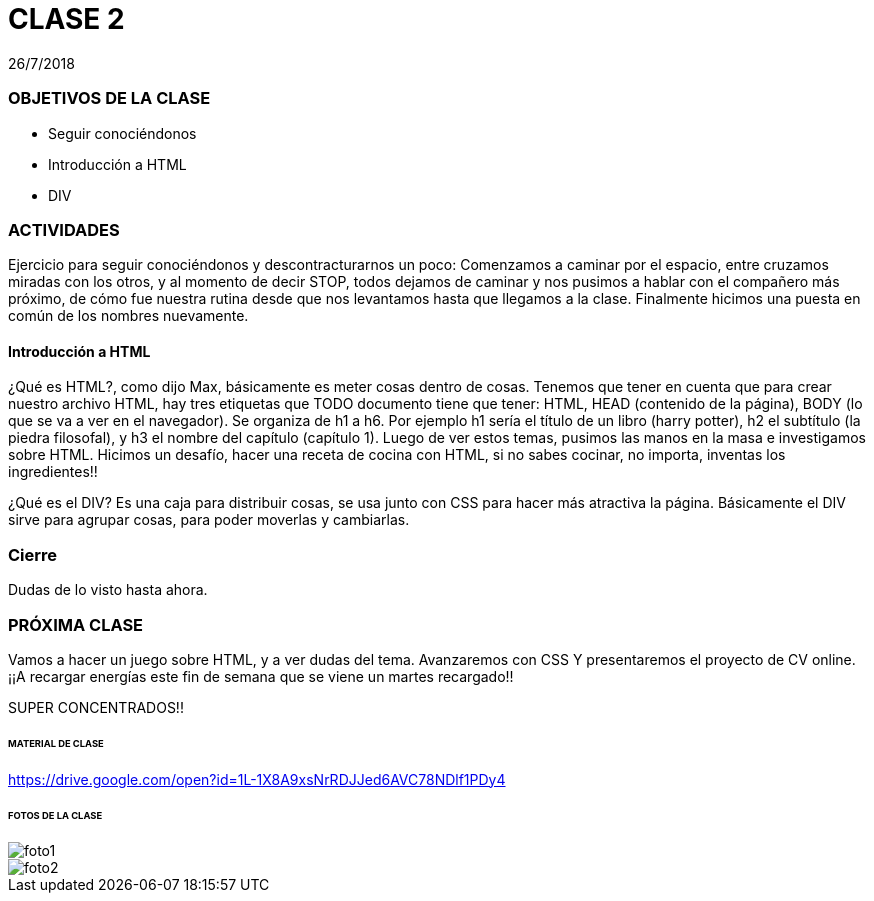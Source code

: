= CLASE 2
:published_at: 2018-07-26
:hp-image: https://raw.githubusercontent.com/dwfs-bue-pal-2/dwfs-bue-pal-2.github.io/master/images/clase2/foto1.png
:hp-tags: Acamica, HTML, Clase 2

26/7/2018

### OBJETIVOS DE LA CLASE
* Seguir conociéndonos
* Introducción a HTML
* DIV

### ACTIVIDADES 
Ejercicio para seguir conociéndonos y descontracturarnos un poco: Comenzamos a caminar por el espacio, entre cruzamos miradas con los otros, y al momento de decir STOP, todos dejamos de caminar y nos pusimos a hablar con el compañero más próximo, de cómo fue nuestra rutina desde que nos levantamos hasta que llegamos a la clase. Finalmente hicimos una puesta en común de los nombres nuevamente. 

#### Introducción a HTML
¿Qué es HTML?, como dijo Max, básicamente es meter cosas dentro de cosas. Tenemos que tener en cuenta que para crear nuestro archivo HTML, hay tres etiquetas que TODO documento tiene que tener: HTML, HEAD (contenido de la página), BODY (lo que se va a ver en el navegador). Se organiza de h1 a h6. Por ejemplo h1 sería el título de un libro (harry potter), h2 el subtítulo (la piedra filosofal), y h3 el nombre del capítulo (capítulo 1). Luego de ver estos temas, pusimos las manos en la masa e investigamos sobre HTML. Hicimos un desafío, hacer una receta de cocina con HTML, si no sabes cocinar, no importa, inventas los ingredientes!!

¿Qué es el DIV? Es una caja para distribuir cosas, se usa junto con CSS para hacer más atractiva la página. Básicamente el DIV sirve para agrupar cosas, para poder moverlas y cambiarlas.

### Cierre
Dudas de lo visto hasta ahora. 

### PRÓXIMA CLASE
Vamos a hacer un juego sobre HTML, y a ver dudas del tema. Avanzaremos con CSS Y presentaremos el proyecto de CV online. 
¡¡A recargar energías este fin de semana que se viene un martes recargado!!

SUPER CONCENTRADOS!!

###### MATERIAL DE CLASE
https://drive.google.com/open?id=1L-1X8A9xsNrRDJJed6AVC78NDlf1PDy4

###### FOTOS DE LA CLASE

image::https://raw.githubusercontent.com/dwfs-bue-pal-2/dwfs-bue-pal-2.github.io/master/images/clase2/foto1.png[]

image::https://raw.githubusercontent.com/dwfs-bue-pal-2/dwfs-bue-pal-2.github.io/master/images/clase2/foto2.png[]